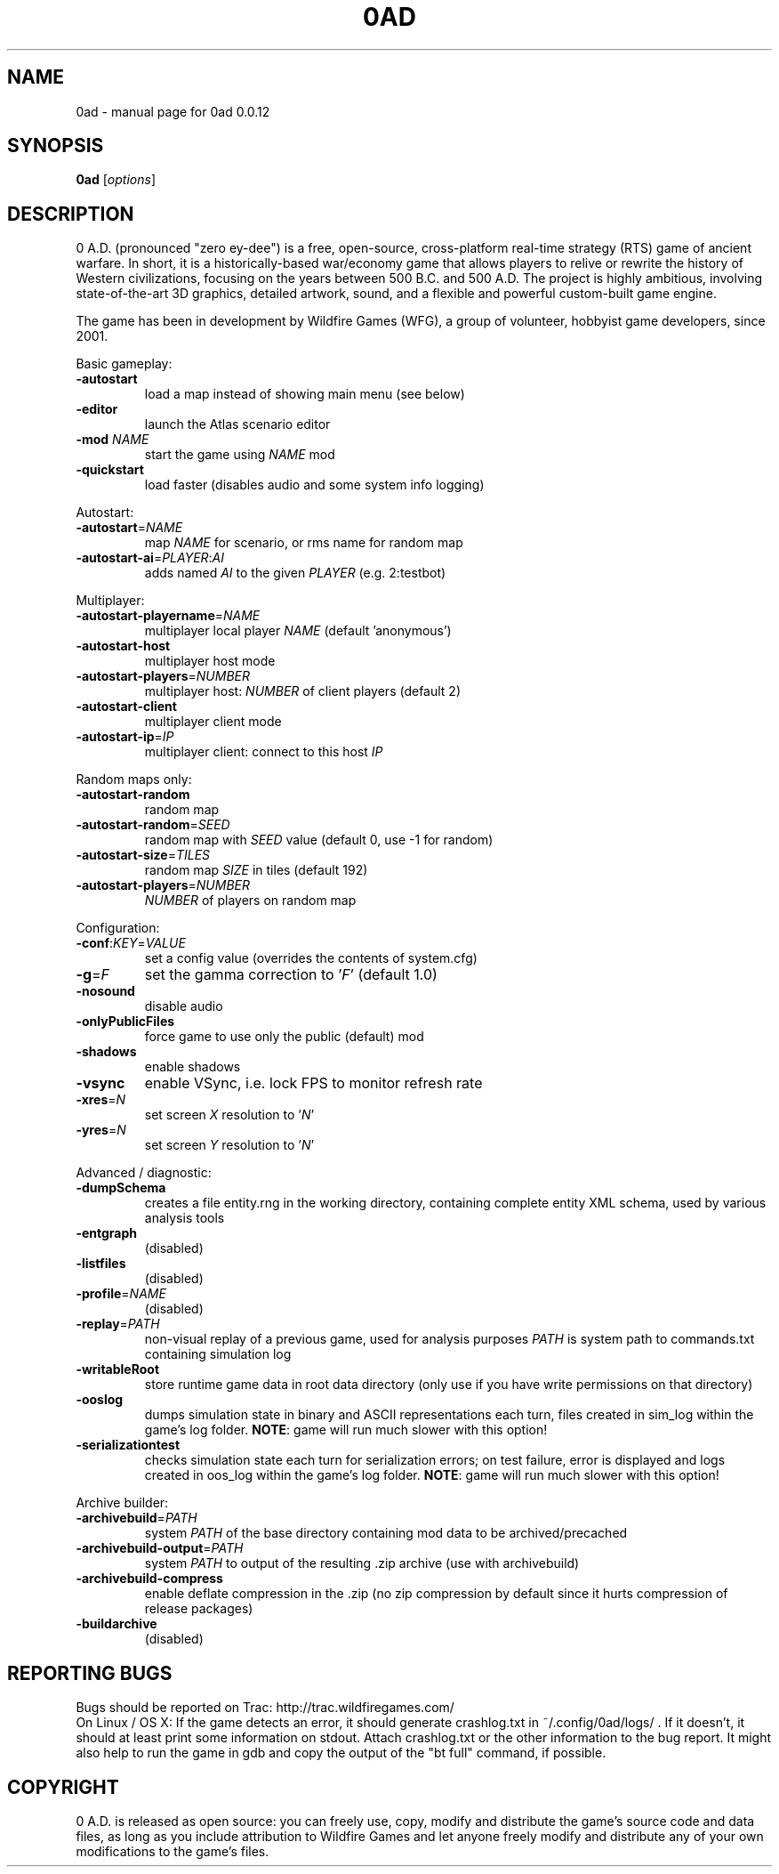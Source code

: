 .TH 0AD "1" "Dec 16 2012" "0ad 0.0.12" "User Commands"

.SH NAME
0ad \- manual page for 0ad 0.0.12
.SH SYNOPSIS
.B 0ad
[\fIoptions\fR]
.SH DESCRIPTION
0 A.D. (pronounced "zero ey-dee") is a free, open-source, cross-platform
real-time strategy (RTS) game of ancient warfare. In short, it is a
historically-based war/economy game that allows players to relive or rewrite
the history of Western civilizations, focusing on the years between 500 B.C.
and 500 A.D. The project is highly ambitious, involving state-of-the-art 3D
graphics, detailed artwork, sound, and a flexible and powerful custom-built
game engine.

The game has been in development by Wildfire Games (WFG), a group of volunteer,
hobbyist game developers, since 2001.
.PP
Basic gameplay:
.TP
\fB\-autostart\fR
load a map instead of showing main menu (see below)
.TP
\fB\-editor\fR
launch the Atlas scenario editor
.TP
\fB\-mod\fR \fINAME\fR
start the game using \fINAME\fR mod
.TP
\fB\-quickstart\fR
load faster (disables audio and some system info logging)

.PP
Autostart:
.TP
\fB\-autostart\fR=\fINAME\fR
map \fINAME\fR for scenario, or rms name for random map
.TP
\fB\-autostart-ai\fR=\fIPLAYER\fR:\fIAI\fR
adds named \fIAI\fR to the given \fIPLAYER\fR (e.g. 2:testbot)

.PP
Multiplayer:
.TP
\fB\-autostart-playername\fR=\fINAME\fR
multiplayer local player \fINAME\fR (default 'anonymous')
.TP
\fB\-autostart-host\fR
multiplayer host mode
.TP
\fB\-autostart-players\fR=\fINUMBER\fR
multiplayer host: \fINUMBER\fR of client players (default 2)
.TP
\fB\-autostart-client\fR
multiplayer client mode
.TP
\fB\-autostart-ip\fR=\fIIP\fR
multiplayer client: connect to this host \fIIP\fR

.PP
Random maps only:
.TP
\fB\-autostart-random\fR
random map
.TP
\fB\-autostart-random\fR=\fISEED\fR
random map with \fISEED\fR value (default 0, use -1 for random)
.TP
\fB\-autostart-size\fR=\fITILES\fR
random map \fISIZE\fR in tiles (default 192)
.TP
\fB\-autostart-players\fR=\fINUMBER\fI
\fINUMBER\fR of players on random map

.PP
Configuration:
.TP
\fB\-conf\fR:\fIKEY\fR=\fIVALUE\fR
set a config value (overrides the contents of system.cfg)
.TP
\fB\-g\fR=\fIF\fR
set the gamma correction to '\fIF\fR' (default 1.0)
.TP
\fB\-nosound\fR
disable audio
.TP
\fB\-onlyPublicFiles\fR
force game to use only the public (default) mod
.TP
\fB\-shadows\fR
enable shadows
.TP
\fB\-vsync\fR
enable VSync, i.e. lock FPS to monitor refresh rate
.TP
\fB\-xres\fR=\fIN\fR
set screen \fIX\fR resolution to '\fIN\fR'
.TP
\fB\-yres\fR=\fIN\fR
set screen \fIY\fR resolution to '\fIN\fR'

.PP
Advanced / diagnostic:
.TP
\fB\-dumpSchema\fR
creates a file entity.rng in the working directory, containing
complete entity XML schema, used by various analysis tools
.TP
\fB\-entgraph\fR
(disabled)
.TP
\fB\-listfiles\fR
(disabled)
.TP
\fB\-profile\fR=\fINAME\fR
(disabled)
.TP
\fB\-replay\fR=\fIPATH\fR
non-visual replay of a previous game, used for analysis purposes
\fIPATH\fR is system path to commands.txt containing simulation log
.TP
\fB\-writableRoot\fR
store runtime game data in root data directory
(only use if you have write permissions on that directory)
.TP
\fB\-ooslog\fR
dumps simulation state in binary and ASCII representations each turn,
files created in sim_log within the game's log folder. \fBNOTE\fR: game will
run much slower with this option!
.TP
\fB-serializationtest\fR
checks simulation state each turn for serialization errors; on test
failure, error is displayed and logs created in oos_log within the
game's log folder. \fBNOTE\fR: game will run much slower with this option!

.PP
Archive builder:
.TP
\fB\-archivebuild\fR=\fIPATH\fR
system \fIPATH\fR of the base directory containing mod data to be archived/precached
.TP
\fB\-archivebuild-output\fR=\fIPATH\fR
system \fIPATH\fR to output of the resulting .zip archive (use with archivebuild)
.TP
\fB\-archivebuild-compress\fR
enable deflate compression in the .zip
(no zip compression by default since it hurts compression of release packages)
.TP
\fB-buildarchive\fR
(disabled)

.SH "REPORTING BUGS"
Bugs should be reported on Trac: http://trac.wildfiregames.com/
.br
On Linux / OS X: If the game detects an error, it should generate crashlog.txt
in ~/.config/0ad/logs/ . If it doesn't, it should at least print some
information on stdout. Attach crashlog.txt or the other information to the
bug report. It might also help to run the game in gdb and copy the output of
the "bt full" command, if possible.

.SH COPYRIGHT
0 A.D. is released as open source: you can freely use, copy, modify and
distribute the game's source code and data files, as long as you include
attribution to Wildfire Games and let anyone freely modify and distribute any
of your own modifications to the game's files.
